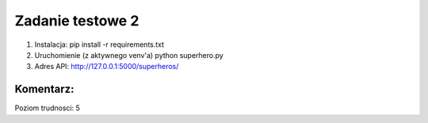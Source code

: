 Zadanie testowe 2
=================
#. Instalacja: pip install -r requirements.txt

#. Uruchomienie (z aktywnego venv'a) python superhero.py

#. Adres API: http://127.0.0.1:5000/superheros/

Komentarz:
----------
Poziom trudnosci: 5